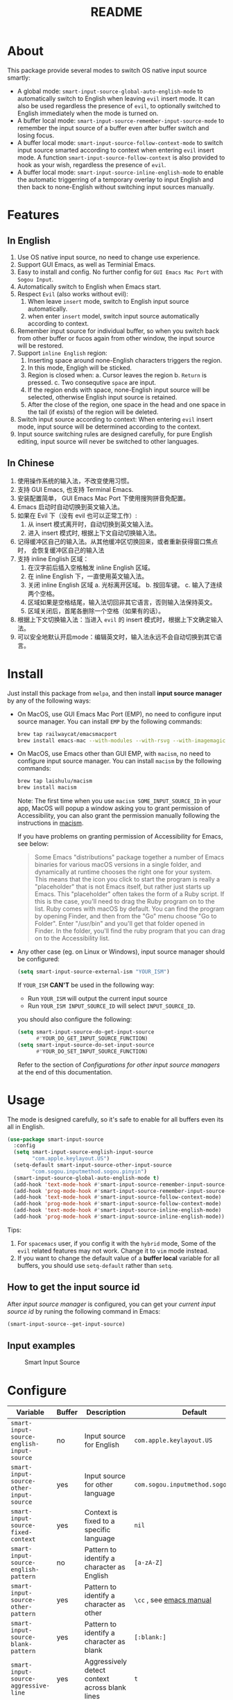 #+TITLE: README
[[https://melpa.org/#/smart-input-source][file:https://melpa.org/packages/smart-input-source-badge.svg]]

* About
This package provide several modes to switch OS native input source smartly:

- A global mode: ~smart-input-source-global-auto-english-mode~ to automatically
  switch to English when leaving ~evil~ insert mode. It can also be used
  regardless the presence of ~evil~, to optionally switched to English
  immediately when the mode is turned on.
- A buffer local mode: ~smart-input-source-remember-input-source-mode~ to
  remember the input source of a buffer even after buffer switch and losing
  focus.
- A buffer local mode: ~smart-input-source-follow-context-mode~ to switch input
  source smarted according to context when entering ~evil~ insert mode. A
  function ~smart-input-source-follow-context~ is also provided to hook as your
  wish, regardless the presence of ~evil~.
- A buffer local mode: ~smart-input-source-inline-english-mode~ to enable the
  automatic triggerring of a temporary overlay to input English and then back to
  none-English without switching input sources manually.

* Features
**  In English
1. Use OS native input source, no need to change use experience.
2. Support GUI Emacs, as well as Terminial Emacs.
3. Easy to install and config. No further config for ~GUI Emacs Mac Port~ with
   ~Sogou Input~.
4. Automatically switch to English when Emacs start.
5. Respect ~Evil~ (also works without evil):
   1) When leave ~insert~ mode, switch to English input source automatically.
   2) when enter ~insert~ model, switch input source automatically according to
      context.
6. Remember input source for individual buffer, so when you switch back from
   other buffer or fucos again from other window, the input source will be
   restored.
7. Support ~inline English~ region:
   1) Inserting space around none-English characters triggers the region.
   2) In this mode, Engligh will be sticked.
   3) Region is closed when:
      a. Cursor leaves the region
      b. ~Return~ is pressed.
      c. Two consequtive ~space~ are input.
   4) If the region ends with space, none-English input source will be
      selected, otherwise English input source is retained.
   5) After the close of the region, one space in the head and one space in the
      tail (if exists) of the region will be deleted.
8. Switch input source according to context: When entering ~evil~ insert mode,
   input source will be determined according to the context.
9. Input source switching rules are designed carefully, for pure English
   editing, input source will never be switched to other languages.

**  In Chinese
1. 使用操作系统的输入法，不改变使用习惯。
2. 支持 GUI Emacs, 也支持 Terminal Emacs.
3. 安装配置简单， GUI Emacs Mac Port 下使用搜狗拼音免配置。
4. Emacs 启动时自动切换到英文输入法。
5. 如果在 Evil 下（没有 evil 也可以正常工作）:
   1) 从 insert 模式离开时，自动切换到英文输入法。
   2) 进入 insert 模式时, 根据上下文自动切换输入法。
6. 记得缓冲区自己的输入法。从其他缓冲区切换回来，或者重新获得窗口焦点时，
   会恢复缓冲区自己的输入法
7. 支持 inline English 区域：
   1) 在汉字前后插入空格触发 inline English 区域。
   2) 在 inline English 下，一直使用英文输入法。
   3) 关闭 inline English 区域
      a. 光标离开区域。
      b. 按回车键。
      c. 输入了连续两个空格。
   4) 区域如果是空格结尾，输入法切回非其它语言，否则输入法保持英文。
   5) 区域关闭后，首尾各删除一个空格（如果有的话）。
8. 根据上下文切换输入法：当进入 ~evil~ 的 insert 模式时，根据上下文确定输入法。
9. 可以安全地默认开启mode：编辑英文时，输入法永远不会自动切换到其它语言。

* Install
Just install this package from ~melpa~, and then install *input source manager*
by any of the following ways:
- On MacOS, use GUI Emacs Mac Port (EMP), no need to configure input source
  manager. You can install ~EMP~ by the following commands:
  #+BEGIN_SRC bash
  brew tap railwaycat/emacsmacport
  brew install emacs-mac --with-modules --with-rsvg --with-imagemagick --with-natural-title-bar
  #+END_SRC
- On MacOS, use Emacs other than GUI EMP, with ~macism~, no need to configure
  input source manager. You can install ~macism~ by the following commands:
  #+BEGIN_SRC bash
  brew tap laishulu/macism
  brew install macism
  #+END_SRC
  Note: The first time when you use ~macism SOME_INPUT_SOURCE_ID~ in your app,
  MacOS will popup a window asking you to grant permission of Accessibility, you
  can also grant the permission manually following the instructions in [[https://github.com/laishulu/macism/][macism]].

  If you have problems on granting permission of Accessibility for Emacs, see
  below:
  #+BEGIN_QUOTE
  Some Emacs "distributions" package together a number of Emacs binaries for
  various macOS versions in a single folder, and dynamically at runtime chooses
  the right one for your system. This means that the icon you click to start the
  program is really a "placeholder" that is not Emacs itself, but rather just
  starts up Emacs. This "placeholder" often takes the form of a Ruby script. If
  this is the case, you'll need to drag the Ruby program on to the list. Ruby
  comes with macOS by default. You can find the program by opening Finder, and
  then from the "Go" menu choose "Go to Folder". Enter "/usr/bin" and you'll get
  that folder opened in Finder. In the folder, you'll find the ruby program that
  you can drag on to the Accessibility list.
  #+END_QUOTE
- Any other case (eg. on Linux or Windows), input source manager should be
  configured:
  #+BEGIN_SRC lisp
  (setq smart-input-source-external-ism "YOUR_ISM")
  #+END_SRC

  If ~YOUR_ISM~ *CAN'T* be used in the following way:
  + Run ~YOUR_ISM~ will output the current input source
  + Run ~YOUR_ISM INPUT_SOURCE_ID~ will select ~INPUT_SOURCE_ID~.

  you should also configure the following:
  #+BEGIN_SRC lisp
  (setq smart-input-source-do-get-input-source
        #'YOUR_DO_GET_INPUT_SOURCE_FUNCTION)
  (setq smart-input-source-do-set-input-source
        #'YOUR_DO_SET_INPUT_SOURCE_FUNCTION)
  #+END_SRC
  Refer to the section of /Configurations for other input source managers/
  at the end of this documentation.
 
* Usage
The mode is designed carefully, so it's safe to enable for all buffers even
its all in English.

#+BEGIN_SRC lisp
(use-package smart-input-source
  :config
  (setq smart-input-source-english-input-source
        "com.apple.keylayout.US")
  (setq-default smart-input-source-other-input-source
        "com.sogou.inputmethod.sogou.pinyin")
  (smart-input-source-global-auto-english-mode t)
  (add-hook 'text-mode-hook #'smart-input-source-remember-input-source-mode)
  (add-hook 'prog-mode-hook #'smart-input-source-remember-input-source-mode)
  (add-hook 'text-mode-hook #'smart-input-source-follow-context-mode)
  (add-hook 'prog-mode-hook #'smart-input-source-follow-context-mode)
  (add-hook 'text-mode-hook #'smart-input-source-inline-english-mode)
  (add-hook 'prog-mode-hook #'smart-input-source-inline-english-mode))
#+END_SRC

Tips:
1. For ~spacemacs~ user, if you config it with the ~hybrid~ mode, Some of the
   ~evil~ related features may not work. Change it to ~vim~ mode instead.
2. If you want to change the default value of a *buffer local* variable for all
   buffers, you should use ~setq-default~ rather than ~setq~.

**  How to get the input source id
After /input source manager/ is configured, you can get your /current
input source id/ by runing the following command in Emacs:
#+BEGIN_SRC lisp
(smart-input-source--get-input-source)
#+END_SRC

**  Input examples
#+CAPTION: Smart Input Source 
[[./screenshots/smart-input-source.png]]

* Configure

| Variable                                                | Buffer | Description                                    | Default                              |
|---------------------------------------------------------+--------+------------------------------------------------+--------------------------------------|
| ~smart-input-source-english-input-source~               | no     | Input source for English                       | ~com.apple.keylayout.US~             |
| ~smart-input-source-other-input-source~                 | yes    | Input source for other language                | ~com.sogou.inputmethod.sogou.pinyin~ |
| ~smart-input-source-fixed-context~                      | yes    | Context is fixed to a specific language        | ~nil~                                |
| ~smart-input-source-english-pattern~                    | no     | Pattern to identify a character as English     | ~[a-zA-Z]~                           |
| ~smart-input-source-other-pattern~                      | yes    | Pattern to identify a character as other       | ~\cc~ , see [[https://www.gnu.org/software/emacs/manual/html_node/emacs/Regexp-Backslash.html][emacs manual]]             |
| ~smart-input-source-blank-pattern~                      | yes    | Pattern to identify a character as blank       | ~[:blank:]~                          |
| ~smart-input-source-aggressive-line~                    | yes    | Aggressively detect context across blank lines | ~t~                                  |
| ~smart-input-source-external-ism~                       | no     | input resource manager                         | ~macism~                             |
| ~smart-input-source-do-get-input-source~                | no     | Function to get the current input source       | determined from the environment      |
| ~smart-input-source-do-set-input-source~                | no     | Function to set the input source               | determined from the environment      |
| ~smart-input-source-start-with-english~                 | no     | Switch to english for `auto-english-mode'      | ~t~                                  |
| ~smart-input-source-remember-input-source-triggers~     | no     | Commands that trigger the save/restore.        | see variable doc                     |
| ~smart-input-source-save-input-source-hook-triggers~    | no     | Hooks which trigger the save                   | see variable doc                     |
| ~smart-input-source-restore-input-source-hook-triggers~ | no     | Hooks which trigger the restore                | see variable doc                     |
|---------------------------------------------------------+--------+------------------------------------------------+--------------------------------------|


| Face Name                                | Description                                |
|------------------------------------------+--------------------------------------------|
| ~smart-input-source-inline-english-face~ | Face for the online english region overlay |
|------------------------------------------+--------------------------------------------|

* Configurations for other input source managers
** Example: ~fcitx~
~fcitx~ is a input method framework popular among Chinese Linux users.
~fcitx-remote~ can serve as an input source manager for `fcitx`, and you can
configure as following:
#+BEGIN_SRC lisp
(require 'subr-x)
(setq smart-input-source-external-ism "fcitx-remote")
(setq smart-input-source-english-input-source "1")
(setq-default smart-input-source-other-input-source "2")
(setq smart-input-source-do-get-input-source
      (lambda()
        (string-trim
         (shell-command-to-string
          smart-input-source-external-ism))))
(setq smart-input-source-do-set-input-source
      (lambda(source)
        (pcase source
          ("1" (string-trim (shell-command-to-string
                             (concat smart-input-source-external-ism " -c"))))
          ("2" (string-trim (shell-command-to-string
                             (concat smart-input-source-external-ism " -o")))))))
#+END_SRC

** Example: ~ibus~
~ibus~ is another popular input method framework in the Linux world.
You can configure as following:
#+BEGIN_SRC lisp
(require 'subr-x)
(setq smart-input-source-external-ism "ibus")
(setq smart-input-source-english-input-source "xkb:us::eng")
(setq-default smart-input-source-other-input-source "OTHER_INPUT_SOURCE")
(setq smart-input-source-do-get-input-source
      (lambda()
        (string-trim (shell-command-to-string
          (concat smart-input-source-external-ism " engine")))))
(setq smart-input-source-do-set-input-source
      (lambda(source)
        (string-trim (shell-command-to-string
          (concat smart-input-source-external-ism " engine " source)))))
#+END_SRC

** Example: ~im-select~
[[https://github.com/daipeihust/im-select][im-select]] can be used as input source manager in Microsoft Windows.
It fulfills the requirements as a drop-in replacement of ~macism~, thus its
configuration is simpler than other input source managers.
#+BEGIN_SRC lisp
(setq smart-input-source-external-ism "im-select.exe")
(setq smart-input-source-english-input-source "ENGLISH_INPUT_SOURCE")
(setq-default smart-input-source-other-input-source "OTHER_INPUT_SOURCE")
#+END_SRC

However, because even though ~im-select~ supports switching different input
languages, it does not support multiple input methods in the same lanuage,
thus you should ensure that in each input language there is only one input
method, just like the following screenshot.

#+CAPTION: Smart input source
[[./screenshots/windows-im-select.jpg]]
